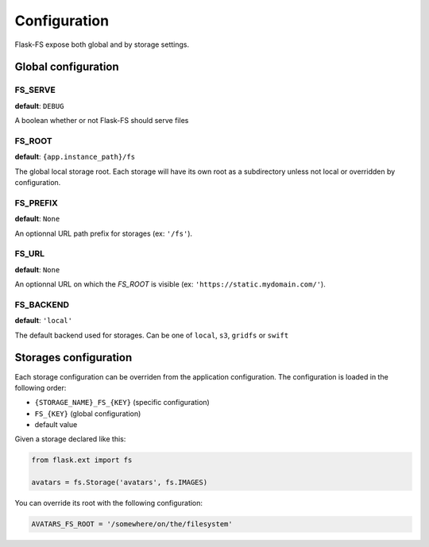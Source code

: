 Configuration
=============

Flask-FS expose both global and by storage settings.

Global configuration
--------------------

FS_SERVE
~~~~~~~~

**default**: ``DEBUG``

A boolean whether or not Flask-FS should serve files


FS_ROOT
~~~~~~~

**default**: ``{app.instance_path}/fs``

The global local storage root.
Each storage will have its own root as a subdirectory unless not local or overridden by configuration.

FS_PREFIX
~~~~~~~~~

**default**: ``None``

An optionnal URL path prefix for storages (ex: ``'/fs'``).


FS_URL
~~~~~~

**default**: ``None``

An optionnal URL on which the `FS_ROOT` is visible (ex: ``'https://static.mydomain.com/'``).


FS_BACKEND
~~~~~~~~~~

**default**: ``'local'``

The default backend used for storages.
Can be one of ``local``, ``s3``, ``gridfs`` or ``swift``


Storages configuration
----------------------

Each storage configuration can be overriden from the application configuration.
The configuration is loaded in the following order:

- ``{STORAGE_NAME}_FS_{KEY}`` (specific configuration)
- ``FS_{KEY}`` (global configuration)
- default value

Given a storage declared like this:

.. code-block:: python

    from flask.ext import fs

    avatars = fs.Storage('avatars', fs.IMAGES)

You can override its root with the following configuration:

.. code-block:: python

    AVATARS_FS_ROOT = '/somewhere/on/the/filesystem'
